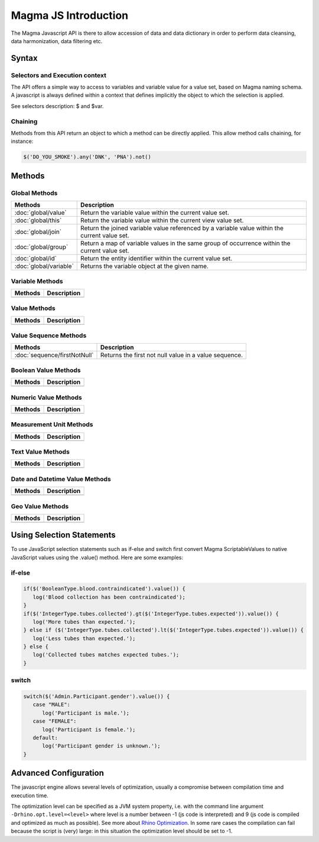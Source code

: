 Magma JS Introduction
=====================

The Magma Javascript API is there to allow accession of data and data dictionary in order to perform data cleansing, data harmonization, data filtering etc.

Syntax
------

Selectors and Execution context
~~~~~~~~~~~~~~~~~~~~~~~~~~~~~~~

The API offers a simple way to access to variables and variable value for a value set, based on Magma naming schema. A javascript is always defined within a context that defines implicitly the object to which the selection is applied.

See selectors description: $ and $var.

Chaining
~~~~~~~~

Methods from this API return an object to which a method can be directly applied. This allow method calls chaining, for instance:

.. code-block:: javascript

  $('DO_YOU_SMOKE').any('DNK', 'PNA').not()

Methods
-------

Global Methods
~~~~~~~~~~~~~~

======================= ===========================================================
Methods                 Description
======================= ===========================================================
:doc:`global/value`     Return the variable value within the current value set.
:doc:`global/this`      Return the variable value within the current view value set.
:doc:`global/join`      Return the joined variable value referenced by a variable value within the current value set.
:doc:`global/group`     Return a map of variable values in the same group of occurrence within the current value set.
:doc:`global/id`        Return the entity identifier within the current value set.
:doc:`global/variable`  Returns the variable object at the given name.
======================= ===========================================================

Variable Methods
~~~~~~~~~~~~~~~~

======================= ===========================================================
Methods                 Description
======================= ===========================================================
======================= ===========================================================

Value Methods
~~~~~~~~~~~~~

======================= ===========================================================
Methods                 Description
======================= ===========================================================
======================= ===========================================================

Value Sequence Methods
~~~~~~~~~~~~~~~~~~~~~~

============================ ===========================================================
Methods                      Description
============================ ===========================================================
:doc:`sequence/firstNotNull` Returns the first not null value in a value sequence.
============================ ===========================================================

Boolean Value Methods
~~~~~~~~~~~~~~~~~~~~~

======================= ===========================================================
Methods                 Description
======================= ===========================================================
======================= ===========================================================

Numeric Value Methods
~~~~~~~~~~~~~~~~~~~~~

======================= ===========================================================
Methods                 Description
======================= ===========================================================
======================= ===========================================================

Measurement Unit Methods
~~~~~~~~~~~~~~~~~~~~~~~~

======================= ===========================================================
Methods                 Description
======================= ===========================================================
======================= ===========================================================

Text Value Methods
~~~~~~~~~~~~~~~~~~

======================= ===========================================================
Methods                 Description
======================= ===========================================================
======================= ===========================================================

Date and Datetime Value Methods
~~~~~~~~~~~~~~~~~~~~~~~~~~~~~~~

======================= ===========================================================
Methods                 Description
======================= ===========================================================
======================= ===========================================================

Geo Value Methods
~~~~~~~~~~~~~~~~~

======================= ===========================================================
Methods                 Description
======================= ===========================================================
======================= ===========================================================

Using Selection Statements
--------------------------

To use JavaScript selection statements such as if-else and switch first convert Magma ScriptableValues to native JavaScript values using the .value() method. Here are some examples:

if-else
~~~~~~~

.. code-block:: javascript

  if($('BooleanType.blood.contraindicated').value()) {
     log('Blood collection has been contraindicated');
  }
  if($('IntegerType.tubes.collected').gt($('IntegerType.tubes.expected')).value()) {
     log('More tubes than expected.');
  } else if ($('IntegerType.tubes.collected').lt($('IntegerType.tubes.expected')).value()) {
     log('Less tubes than expected.');
  } else {
     log('Collected tubes matches expected tubes.');
  }

switch
~~~~~~

.. code-block:: javascript

  switch($('Admin.Participant.gender').value()) {
     case "MALE":
        log('Participant is male.');
     case "FEMALE":
        log('Participant is female.');
     default:
        log('Participant gender is unknown.');
  }

Advanced Configuration
----------------------

The javascript engine allows several levels of optimization, usually a compromise between compilation time and execution time.

The optimization level can be specified as a JVM system property, i.e. with the command line argument ``-Drhino.opt.level=<level>`` where level is a number between -1 (js code is interpreted) and 9 (js code is compiled and optimized as much as possible). See more about `Rhino Optimization <https://developer.mozilla.org/en-US/docs/Mozilla/Projects/Rhino/Optimization>`_. In some rare cases the compilation can fail because the script is (very) large: in this situation the optimization level should be set to -1.
